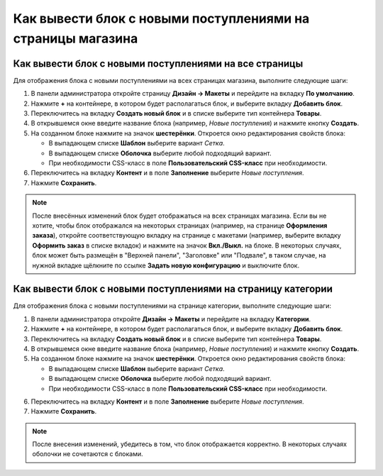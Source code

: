 ************************************************************
Как вывести блок с новыми поступлениями на страницы магазина
************************************************************

=======================================================
Как вывести блок с новыми поступлениями на все страницы
=======================================================

Для отображения блока с новыми поступлениями на всех страницах магазина, выполните следующие шаги:

1. В панели администратора откройте страницу **Дизайн → Макеты** и перейдите на вкладку **По умолчанию**.

2. Нажмите **+** на контейнере, в котором будет располагаться блок, и выберите вкладку **Добавить блок**.

3. Переключитесь на вкладку **Создать новый блок** и в списке выберите тип контейнера **Товары**.

4. В открывшемся окне введите название блока (например, *Новые поступления*) и нажмите кнопку **Создать**.

5. На созданном блоке нажмите на значок **шестерёнки**. Откроется окно редактирования свойств блока:

   * В выпадающем списке **Шаблон** выберите вариант *Сетка*.
   * В выпадающем списке **Оболочка** выберите любой подходящий вариант.
   * При необходимости CSS-класс в поле **Пользовательский CSS-класс** при необходимости.

6. Переключитесь на вкладку **Контент** и в поле **Заполнение** выберите *Новые поступления*.

7. Нажмите **Сохранить**.

.. note::

  После внесённых изменений блок будет отображаться на всех страницах магазина. Если вы не хотите, чтобы блок отображался на некоторых страницах (например, на странице **Оформления заказа**), откройте соответствующую вкладку на странице с макетами (например, выберите вкладку **Оформить заказ** в списке вкладок) и нажмите на значок **Вкл./Выкл.** на блоке. В некоторых случаях, блок может быть размещён в "Верхней панели", "Заголовке" или "Подвале", в таком случае, на нужной вкладке щёлкните по ссылке **Задать новую конфигурацию** и выключите блок.
    
=============================================================
Как вывести блок с новыми поступлениями на страницу категории
=============================================================

Для отображения блока с новыми поступлениями на странице категории, выполните следующие шаги:

1. В панели администратора откройте **Дизайн → Макеты** и перейдите на вкладку **Категории**.

2. Нажмите **+** на контейнере, в котором будет располагаться блок, и выберите вкладку **Добавить блок**.

3. Переключитесь на вкладку **Создать новый блок** и в списке выберите тип контейнера **Товары**.

4. В открывшемся окне введите название блока (например, *Новые поступления*) и нажмите кнопку **Создать**.

5. На созданном блоке нажмите на значок **шестерёнки**. Откроется окно редактирования свойств блока:

   * В выпадающем списке **Шаблон** выберите вариант *Сетка*.
   * В выпадающем списке **Оболочка** выберите любой подходящий вариант.
   * При необходимости CSS-класс в поле **Пользовательский CSS-класс** при необходимости.

.. image:: img/newest_01.png
    :align: center
    :alt: Вкладка "Контент"

6. Переключитесь на вкладку **Контент** и в поле **Заполнение** выберите *Новые поступления*.

7. Нажмите **Сохранить**.

.. note::

  После внесения изменений, убедитесь в том, что блок отображается корректно. В некоторых случаях оболочки не сочетаются с блоками.

.. image:: img/newest_02.png
    :align: center
    :alt: Блок на витрине
